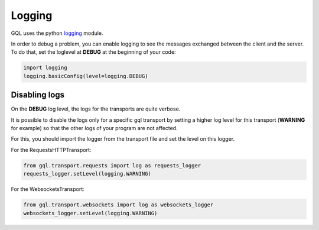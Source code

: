 Logging
=======

GQL uses the python `logging`_ module.

In order to debug a problem, you can enable logging to see the messages exchanged between the client and the server.
To do that, set the loglevel at **DEBUG** at the beginning of your code:

.. code-block:: python

    import logging
    logging.basicConfig(level=logging.DEBUG)

Disabling logs
--------------

On the **DEBUG** log level, the logs for the transports are quite verbose.

It is possible to disable the logs only for a specific gql transport by setting a higher
log level for this transport (**WARNING** for example) so that the other logs of your program are not affected.

For this, you should import the logger from the transport file and set the level on this logger.

For the RequestsHTTPTransport:

.. code-block:: python

    from gql.transport.requests import log as requests_logger
    requests_logger.setLevel(logging.WARNING)

For the WebsocketsTransport:

.. code-block:: python

    from gql.transport.websockets import log as websockets_logger
    websockets_logger.setLevel(logging.WARNING)

.. _logging: https://docs.python.org/3/howto/logging.html
